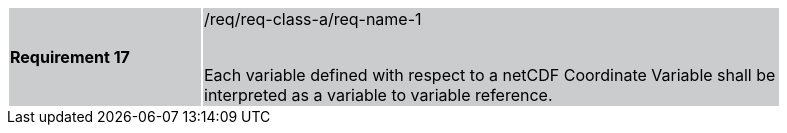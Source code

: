 [width="90%",cols="2,6"]
|===
|*Requirement 17* {set:cellbgcolor:#CACCCE}|/req/req-class-a/req-name-1 +
 +

Each variable defined with respect to a netCDF Coordinate Variable shall be interpreted as a variable to variable reference.

|===
